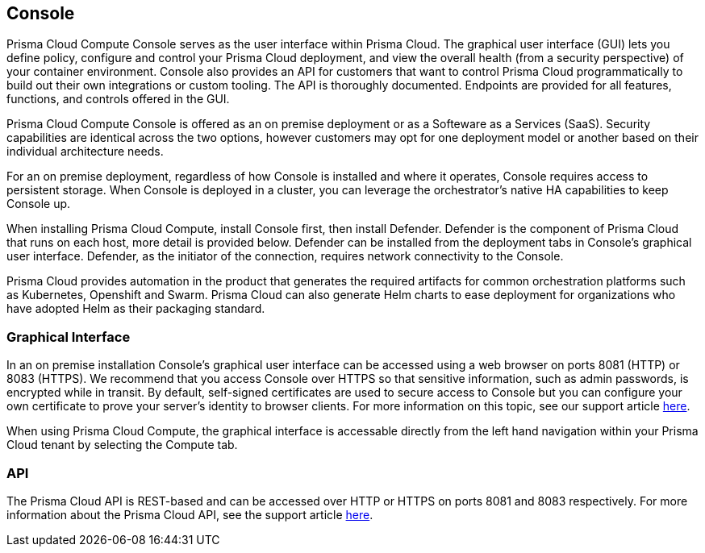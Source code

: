 == Console

Prisma Cloud Compute Console serves as the user interface within Prisma Cloud. The
graphical user interface (GUI) lets you define policy, configure and
control your Prisma Cloud deployment, and view the overall health (from a
security perspective) of your container environment. Console also
provides an API for customers that want to control Prisma Cloud
programmatically to build out their own integrations or custom tooling.
The API is thoroughly documented. Endpoints are provided for all
features, functions, and controls offered in the GUI.

Prisma Cloud Compute Console is offered as an on premise deployment or as a Softeware as a Services (SaaS).   Security capabilities are identical across the two options, however customers may opt for one deployment model or another based on their individual architecture needs.

For an on premise deployment, regardless of how Console is installed and where it operates, Console requires access to persistent storage.
When Console is deployed in a cluster, you can leverage the orchestrator's native HA capabilities to keep Console up.

When installing Prisma Cloud Compute, install Console first, then install Defender.
Defender is the component of Prisma Cloud that runs on each host, more
detail is provided below. Defender can be installed from the deployment
tabs in Console's graphical user interface. Defender, as the initiator
of the connection, requires network connectivity to the Console.

Prisma Cloud provides automation in the product that generates the required
artifacts for common orchestration platforms such as Kubernetes,
Openshift and Swarm. Prisma Cloud can also generate Helm charts to ease
deployment for organizations who have adopted Helm as their packaging
standard.


=== Graphical Interface

In an on premise installation Console's graphical user interface can be accessed using a web
browser on ports 8081 (HTTP) or 8083 (HTTPS). We recommend that you access
Console over HTTPS so that sensitive information, such as admin
passwords, is encrypted while in transit. By default, self-signed
certificates are used to secure access to Console but you can configure
your own certificate to prove your server's identity to browser clients.
For more information on this topic, see our support article
https://docs.paloaltonetworks.com/prisma/prisma-cloud/prisma-cloud-admin-guide-compute/access_control/use_custom_certs_for_auth.html[here].

When using Prisma Cloud Compute, the graphical interface is accessable directly from the left hand navigation within your Prisma Cloud tenant by selecting the Compute tab.


=== API

The Prisma Cloud API is REST-based and can be accessed over HTTP or HTTPS
on ports 8081 and 8083 respectively. For more information about the
Prisma Cloud API, see the support article
https://docs.paloaltonetworks.com/prisma/prisma-cloud/prisma-cloud-admin-guide-compute/api/api_reference.html[here].
